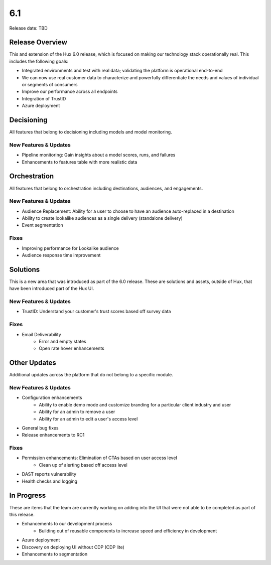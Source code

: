 ===
6.1
===

Release date:
TBD

Release Overview
-----------------
This and extension of the Hux 6.0 release, which is focused on making our technology stack operationally real. This includes the following goals:

- Integrated environments and test with real data; validating the platform is operational end-to-end
- We can now use real customer data to characterize and powerfully differentiate the needs and values of individual or segments of consumers
- Improve our performance across all endpoints
- Integration of TrustID
- Azure deployment


Decisioning
-----------
All features that belong to decisioning including models and model monitoring.

**********************
New Features & Updates
**********************
- Pipeline monitoring: Gain insights about a model scores, runs, and failures
- Enhancements to features table with more realistic data


Orchestration
-------------
All features that belong to orchestration including destinations, audiences, and engagements.

**********************
New Features & Updates
**********************
- Audience Replacement: Ability for a user to choose to have an audience auto-replaced in a destination
- Ability to create lookalike audiences as a single delivery (standalone delivery)
- Event segmentation

*****
Fixes
*****
- Improving performance for Lookalike audience
- Audience response time improvement


Solutions
----------
This is a new area that was introduced as part of the 6.0 release. These are solutions and assets, outside of Hux, that have been introduced part of the Hux UI.

**********************
New Features & Updates
**********************
- TrustID: Understand your customer's trust scores based off survey data

*****
Fixes
*****
- Email Deliverability
     - Error and empty states
     - Open rate hover enhancements


Other Updates
-------------
Additional updates across the platform that do not belong to a specific module.

**********************
New Features & Updates
**********************
- Configuration enhancements
     - Ability to enable demo mode and customize branding for a particular client industry and user
     - Ability for an admin to remove a user
     - Ability for an admin to edit a user's access level
- General bug fixes
- Release enhancements to RC1

*****
Fixes
*****
- Permission enhancements: Elimination of CTAs based on user access level
     - Clean up of alerting based off access level
- DAST reports vulnerability
- Health checks and logging


In Progress
-----------
These are items that the team are currently working on adding into the UI that were not able to be completed as part of this release.

- Enhancements to our development process
     - Building out of reusable components to increase speed and efficiency in development
- Azure deployment
- Discovery on deploying UI without CDP (CDP lite)
- Enhancements to segmentation